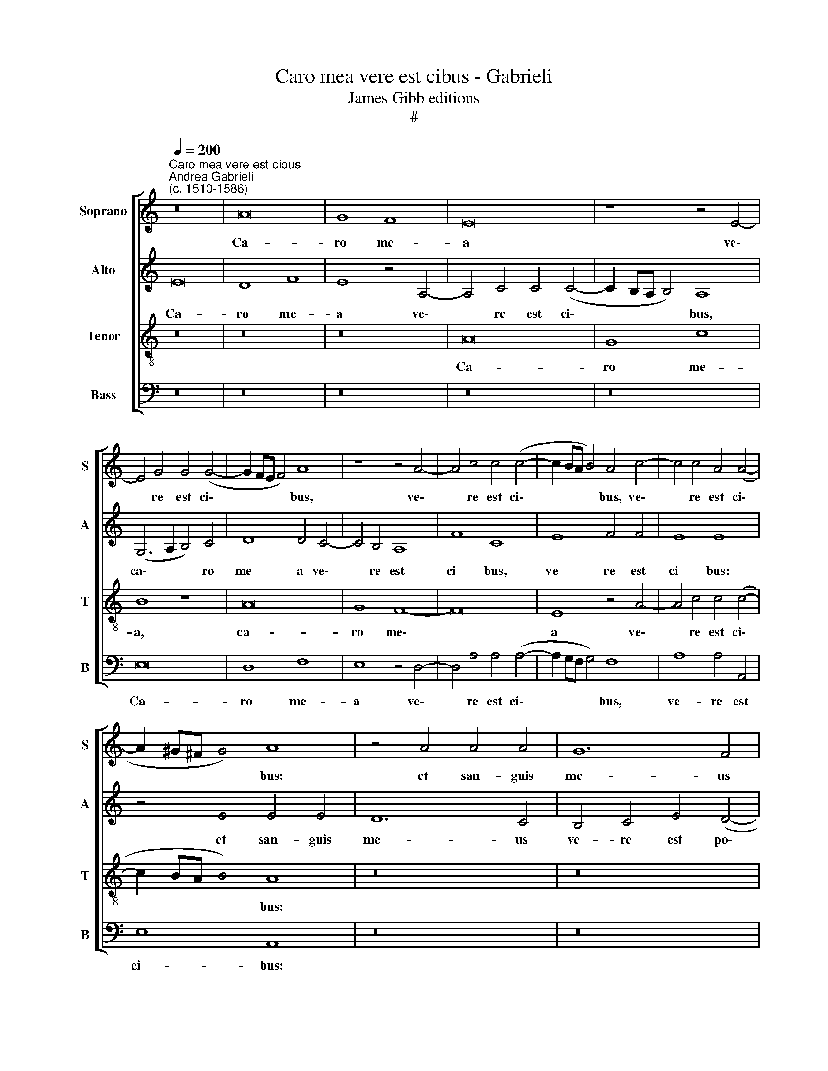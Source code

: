 X:1
T:Caro mea vere est cibus - Gabrieli
T:James Gibb editions
T:#
%%score [ 1 2 3 4 ]
L:1/8
Q:1/4=200
M:none
K:C
V:1 treble nm="Soprano" snm="S"
V:2 treble nm="Alto" snm="A"
V:3 treble-8 nm="Tenor" snm="T"
V:4 bass nm="Bass" snm="B"
V:1
"^Caro mea vere est cibus""^Andrea Gabrieli\n(c. 1510-1586)" z16 | A16 | G8 F8 | E16 | z8 z4 E4- | %5
w: |Ca-|ro me-|a|ve\-|
 E4 G4 G4 (G4- | G2 FE F4) A8 | z8 z4 A4- | A4 c4 c4 (c4- | c2 BA B4) A4 c4- | c4 c4 A4 (A4- | %11
w: * re est ci\-|* * * * bus,|ve\-|* re est ci\-|* * * * bus, ve\-|* re est ci\-|
 A2 ^G^F G4) A8 | z4 A4 A4 A4 | G12 F4 | E8 F4 E4 | G8 A8 | z16 | z4 A4 A4 A4 | G12 F4 | E8 F4 E4 | %20
w: * * * * bus:|et san- guis|me- us|ve- re est|po- tus,||et san- guis|me- us|ve- re est|
 G16 | A8 z8 | z16 | z4 d4 d4 d4 | c12 B4 | A4 c4 d4 (c4- | c4 B2 A2 B8) | A8 z8 | A12 A4 | %29
w: po-|tus,||et san- guis|me- us|ve- re est po\-||tus.|Qui man-|
 F4 G4 A4 A4 | F8 E8 | z16 | z4 A4 c4 B4 | e8 c4 (d4- | d2 c2 c8) B4 | c16 | z16 | z4 A8 B4 | %38
w: du- cat me- am|car- nem,||et bib- it|me- um san\-|* * * gui-|nem||in me|
 c8 A8 | z8 G8 | c12 B4 | B4 (A8 ^G4) | A16 | z8 z4 D4- | D4 E4 F8 | E4 E4 G8- | G4 F4 F4 (E4- | %47
w: ma- net,|et|e- go|in e\- *|o,|in|* me ma-|net, et e\-|* go in e\-|
 E4 D4) E8 | z16 | z4 A8 B4 | c8 B4 G4 | c12 B4 | B4[Q:1/4=198] (A8 ^G4)[Q:1/4=194] | %53
w: * * o,||in me|ma- net et|e- go|in e\- *|
[Q:1/4=189] A16-[Q:1/4=187][Q:1/4=183] |[Q:1/4=179] A16[Q:1/4=176][Q:1/4=172] |[Q:1/4=170] A16 |] %56
w: o.|||
V:2
 E16 | D8 F8 | E8 z4 A,4- | A,4 C4 C4 (C4- | C2 B,A, B,4) A,8 | (G,6 A,2 B,4) C4 | D8 D4 C4- | %7
w: Ca-|ro me-|a ve\-|* re est ci\-|* * * * bus,|ca\- * * ro|me- a ve\-|
 C4 B,4 A,8 | F8 C8 | E8 F4 F4 | E8 E8 | z4 E4 E4 E4 | D12 C4 | B,4 C4 E4 (D4- | D4 C2 B,2 C8) | %15
w: * re est|ci- bus,|ve- re est|ci- bus:|et san- guis|me- us|ve- re est po\-||
 B,8 z8 | z16 | z4 C4 (A,2 B,2 C2 D2 | E8) A,8 | C8 C4 C4 | (B,6 A,B, C4) B,4 | D8 E8 | %22
w: tus,||est po\- * * *|* tus,|et san- guis|me\- * * * us|ve- re,|
 z4 E4 E4 E4 | D12 B,4 | (C2 D2 E2 F2 G2 E2 G4) | F4 E4 (F6 G2 | A2 F2 A8 ^G4) | A4 F8 F4 | %28
w: et san- guis|me- us|ve\- * * * * * *|re est po\- *||tus. Qui man-|
 D4 E4 F4 D4 | (A,6 B,2 C8) | A,8 z8 | z4 D4 F4 E4 | A4 A4 G6 G2 | E4 G4 F4 F4 | E4 E4 G6 G2 | %35
w: du- cat me- am|car\- * *|nem,|et bi- bit|me- um san- gui-|nem, et bi- bit|me- um san- gui-|
 E16- | E8 z4 D4 | E8 F4 D4 | z4 E8 F4 | G8 (E6 F2 | G4) F4 D8 | E4 E4 E8- | E8 C8 | z16 | %44
w: nem,|* in|me ma- net,|in me|ma- net, *|* et e-|go in e\-|* o,||
 z4 A,8 B,4 | C8 B,4 B,4 | C12 C4- | C4 B,4 (G,6 A,B, | C8) B,4 C4 | D4 E8 D4 | z4 E4 G8 | %51
w: in me|ma- net, et|e- go|* in e\- * *|* o, in|me ma- net,|et e-|
 E4 E4 E8 | E16 | z4 C4 F8 | F4 E4 D8 | ^C16 |] %56
w: go in e-|o,|et e-|go in e-|o.|
V:3
 z16 | z16 | z16 | A16 | G8 c8 | B8 z8 | A16 | G8 F8- | F16 | E8 z4 A4- | A4 c4 c4 (c4- | %11
w: |||Ca-|ro me-|a,|ca-|ro me\-||a ve\-|* re est ci\-|
 c2 BA B4) A8 | z16 | z16 | z16 | z4 d4 d4 d4 | c12 B4 | A8 c4 A4 | c8 d8 | z4 A4 A4 A4 | G16 | %21
w: * * * * bus:||||et san- guis|me- us|ve- re est|po- tus,|et san- guis|me-|
 F4 A4 A4 A4 | G12 E4 | G8 G4 G4 | A8 E8 | z16 | z16 | z4 A8 A4 | F4 G4 A4 A4 | F8 E8 | z4 c8 c4 | %31
w: us, et san- guis|me- us|ve- re est|po- tus.|||Qui man-|du- cat me- am|car- nem,|qui man-|
 A4 B4 c4 c4 | d8 e4 e4 | c4 B4 A8- | A4 c4 d6 d2 | c4 G4 A4 G4 | c8 A4 (B4- | B2 A2 A8) ^G4 | %38
w: du- cat me- am|car- nem, et|bi- bit me\-|* um san- gui-|nem, et bi- bit|me- um san\-|* * * gui-|
 A4 c8 d4 | (e2 d2 c2 B2 c8- | c4) A4 z4 G4- | G4 A4 B8 | A8 z4 A4 | c8 B4 B4 | (A6 G2 F2 E2 D4) | %45
w: nem, in me|ma\- * * * *|* net, in|* me ma-|net, et|e- go in|e\- * * * *|
 A8 z4 E4 | A8 A4 A4 | F8 E4 E4- | E4 F4 G8 | F4 E4 F8 | E4 A4 G4 E4 | E4 A8 G4- | G4 c4 B8 | %53
w: o, et|e- go in|e- o, in|* me ma-|net, et e-|go in e- o,|et e- go|* in e-|
 A12 D4 | (A6 G2 F8) | E16 |] %56
w: o, in|e\- * *|o.|
V:4
 z16 | z16 | z16 | z16 | z16 | E,16 | D,8 F,8 | E,8 z4 D,4- | D,4 A,4 A,4 (A,4- | %9
w: |||||Ca-|ro me-|a ve\-|* re est ci\-|
 A,2 G,F, G,4) F,8 | A,8 A,4 A,,4 | E,8 A,,8 | z16 | z16 | z4 A,4 A,4 A,4 | G,12 F,4 | %16
w: * * * * bus,|ve- re est|ci- bus:|||et san- guis|me- us|
 E,4 F,4 A,4 (G,4- | G,4 F,2 E,2 F,8) | E,4 E,4 (D,2 E,2 F,2 G,2 | A,8 A,,8 | z4 E,4 E,4 E,4 | %21
w: ve- re est po\-||tus, est po\- * * *|* tus,|et san- guis|
 D,12 C,4 | B,,4 C,4 E,4 (C,4- | C,4 B,,2 A,,2 B,,8) | A,,8 z8 | z8 z4 F,4- | F,4 F,4 D,4 E,4 | %27
w: me- us|ve- re est po\-||tus.|Qui|* man- du- cat|
 F,4 F,4 D,8- | D,16 | D,8 A,,8 | z4 A,8 A,4 | F,4 G,4 A,4 A,4 | F,8 E,8 | z4 E,4 F,4 D,4 | %34
w: me- am car\-||* nem,|qui man-|du- cat me- am|car- nem,|et bi- bit|
 A,4 A,4 G,6 G,2 | C,8 z4 C,4 | A,,4 C,4 D,8 | C,8 D,4 B,,4 | A,,8 z8 | z8 z4 E,4- | E,4 F,4 G,8 | %41
w: me- um san- gui-|nem, et|bi- bit me-|um san- gui-|nem,|in|* me ma-|
 E,16 | z4 A,,4 F,8- | F,4 E,4 E,4 D,4- | D,4 ^C,4) D,8 | z16 | z8 z4 A,,4- | A,,4 B,,4 C,8 | %48
w: net,|et e\-|* go in e\-|* * o,||in|* me ma-|
 A,,4 A,,4 E,8 | D,4 ^C,4 D,8 | A,,8 z8 | A,,8 E,8 | E,4 A,,4 E,8 | A,,4 A,,4 D,8 | D,4 ^C,4 D,8 | %55
w: net, et e-|go in e-|o,|et e-|go in e-|o, et e-|go in e-|
 A,,16 |] %56
w: o.|

